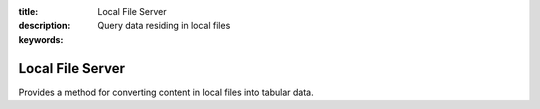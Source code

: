 :title: Local File Server
:description: Query data residing in local files
:keywords: 

Local File Server
=================

Provides a method for converting content in local files into tabular data.